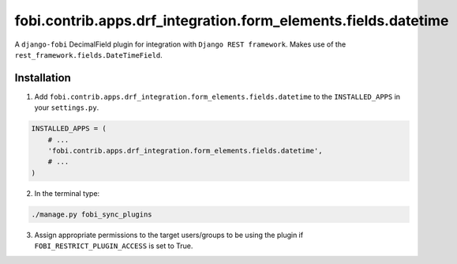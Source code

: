 ===============================================================
fobi.contrib.apps.drf_integration.form_elements.fields.datetime
===============================================================
A ``django-fobi`` DecimalField plugin for integration with
``Django REST framework``. Makes use of the
``rest_framework.fields.DateTimeField``.

Installation
============
1. Add ``fobi.contrib.apps.drf_integration.form_elements.fields.datetime`` to
   the ``INSTALLED_APPS`` in your ``settings.py``.

.. code-block:: python

    INSTALLED_APPS = (
        # ...
        'fobi.contrib.apps.drf_integration.form_elements.fields.datetime',
        # ...
    )

2. In the terminal type:

.. code-block:: sh

    ./manage.py fobi_sync_plugins

3. Assign appropriate permissions to the target users/groups to be using
   the plugin if ``FOBI_RESTRICT_PLUGIN_ACCESS`` is set to True.
